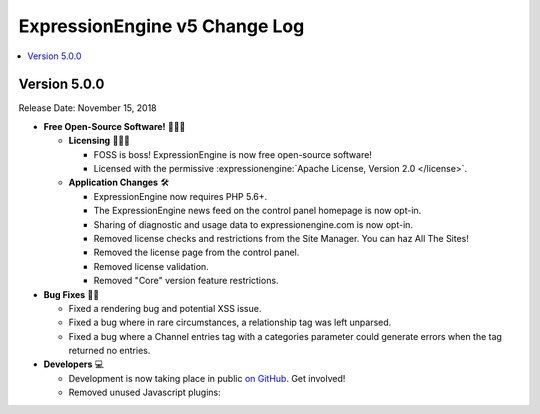 .. # This source file is part of the open source project
   # ExpressionEngine User Guide (https://github.com/ExpressionEngine/ExpressionEngine-User-Guide)
   #
   # @link      https://expressionengine.com/
   # @copyright Copyright (c) 2003-2018, EllisLab, Inc. (https://ellislab.com)
   # @license   https://expressionengine.com/license Licensed under Apache License, Version 2.0

ExpressionEngine v5 Change Log
==============================

.. contents::
   :local:
   :depth: 1

Version 5.0.0
-------------

Release Date: November 15, 2018

- **Free Open-Source Software!** 👐🤝🤗

  + **Licensing** 👩‍⚖️📜

    - FOSS is boss! ExpressionEngine is now free open-source software!
    - Licensed with the permissive :expressionengine:`Apache License, Version 2.0 </license>`.

  + **Application Changes** 🛠

    - ExpressionEngine now requires PHP 5.6+.
    - The ExpressionEngine news feed on the control panel homepage is now opt-in.
    - Sharing of diagnostic and usage data to expressionengine.com is now opt-in.
    - Removed license checks and restrictions from the Site Manager. You can haz All The Sites!
    - Removed the license page from the control panel.
    - Removed license validation.
    - Removed "Core" version feature restrictions.

- **Bug Fixes** 💃🐛

  + Fixed a rendering bug and potential XSS issue.
  + Fixed a bug where in rare circumstances, a relationship tag was left unparsed.
  + Fixed a bug where a Channel entries tag with a categories parameter could generate errors when the tag returned no entries.

- **Developers** 💻

  + Development is now taking place in public `on GitHub <https://github.com/ExpressionEngine/ExpressionEngine>`_. Get involved!
  + Removed unused Javascript plugins:

